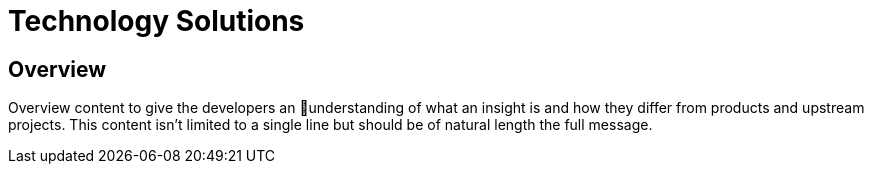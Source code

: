 = Technology Solutions
:awestruct-layout: solution-catagory

== Overview
Overview content to give the developers an understanding of what an insight is and how they differ from products and upstream projects. This content isn't limited to a single line but should be of natural length the full message.
